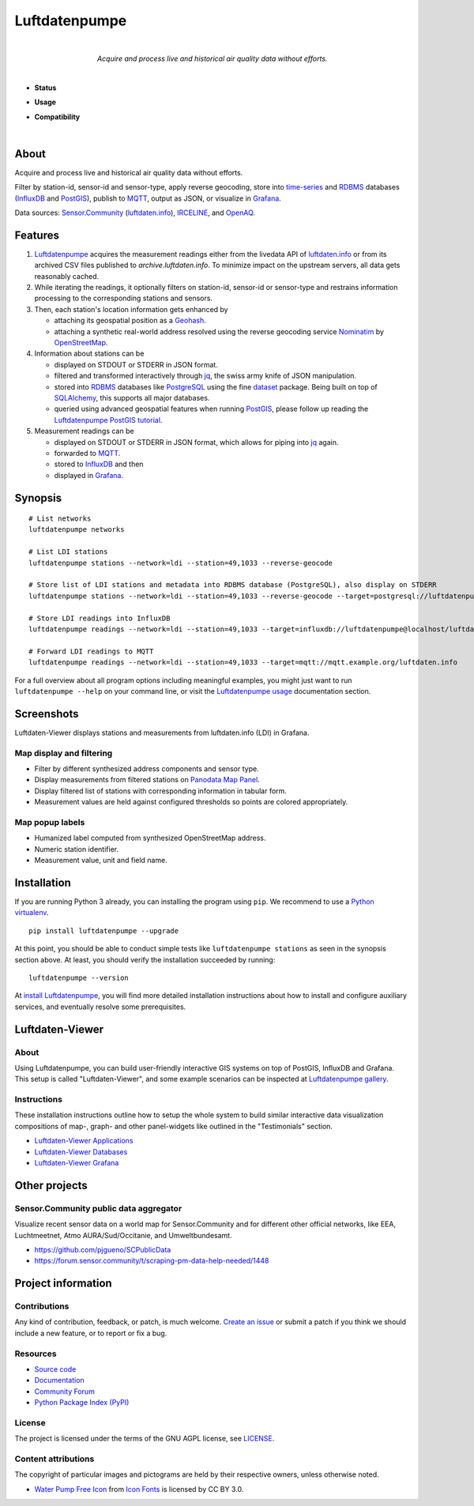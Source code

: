 .. luftdatenpumpe-readme:

##############
Luftdatenpumpe
##############

.. container:: align-center

    .. figure:: https://cdn.jsdelivr.net/gh/earthobservations/luftdatenpumpe@main/doc/logo.svg
        :target: https://github.com/earthobservations/luftdatenpumpe
        :alt: Luftdatenpumpe logo
        :height: 200px
        :width: 200px

    |

    *Acquire and process live and historical air quality data without efforts.*

    .. image:: https://assets.okfn.org/images/ok_buttons/oc_80x15_blue.png
        :target: https://okfn.org/opendata/

    .. image:: https://assets.okfn.org/images/ok_buttons/od_80x15_red_green.png
        :target: https://okfn.org/opendata/

    .. image:: https://assets.okfn.org/images/ok_buttons/ok_80x15_red_green.png
        :target: https://okfn.org/opendata/

    .. image:: https://assets.okfn.org/images/ok_buttons/os_80x15_orange_grey.png
        :target: https://okfn.org/opendata/

|

- **Status**

  .. image:: https://github.com/earthobservations/luftdatenpumpe/workflows/Tests/badge.svg
      :target: https://github.com/earthobservations/luftdatenpumpe/actions?workflow=Tests
      :alt: CI outcome

  .. image:: https://readthedocs.org/projects/luftdatenpumpe/badge/
      :target: https://luftdatenpumpe.readthedocs.io/
      :alt: Documentation build status

  .. image:: https://codecov.io/gh/earthobservations/luftdatenpumpe/branch/main/graph/badge.svg
      :target: https://codecov.io/gh/earthobservations/luftdatenpumpe
      :alt: Test suite code coverage

  .. image:: https://img.shields.io/pypi/v/luftdatenpumpe.svg
      :target: https://pypi.org/project/luftdatenpumpe/
      :alt: Package version on PyPI

  .. image:: https://img.shields.io/pypi/l/luftdatenpumpe.svg
      :target: https://github.com/earthobservations/luftdatenpumpe/blob/main/LICENSE
      :alt: Project license

  .. image:: https://img.shields.io/pypi/status/luftdatenpumpe.svg
      :target: https://pypi.org/project/luftdatenpumpe/
      :alt: Project status (alpha, beta, stable)

- **Usage**

  .. image:: https://pepy.tech/badge/luftdatenpumpe/month
      :target: https://pepy.tech/project/luftdatenpumpe/
      :alt: PyPI downloads per month

- **Compatibility**

  .. image:: https://img.shields.io/badge/Grafana-5.x%20--%208.x-blue.svg
      :target: https://github.com/grafana/grafana
      :alt: Supported Grafana versions

  .. image:: https://img.shields.io/badge/InfluxDB-1.x-blue.svg
      :target: https://github.com/influxdata/influxdb
      :alt: Supported InfluxDB versions

  .. image:: https://img.shields.io/badge/Mosquitto-1.x%2C%202.x-blue.svg
      :target: https://github.com/eclipse/mosquitto
      :alt: Supported Mosquitto versions

  .. image:: https://img.shields.io/badge/PostgreSQL-13%2C%2014%2C%2015-blue.svg
      :target: https://www.postgresql.org/
      :alt: Supported PostgreSQL versions

  .. image:: https://img.shields.io/badge/PostGIS-3.x-blue.svg
      :target: https://postgis.net/
      :alt: Supported PostGIS versions

  .. image:: https://img.shields.io/pypi/pyversions/luftdatenpumpe.svg
      :target: https://pypi.org/project/luftdatenpumpe/
      :alt: Supported Python versions

|

*****
About
*****

Acquire and process live and historical air quality data without efforts.

Filter by station-id, sensor-id and sensor-type, apply reverse geocoding,
store into time-series_ and RDBMS_ databases (InfluxDB_ and PostGIS_),
publish to MQTT_, output as JSON, or visualize in `Grafana`_.

Data sources: `Sensor.Community`_ (`luftdaten.info`_), `IRCELINE`_, and
`OpenAQ`_.


********
Features
********

1. Luftdatenpumpe_ acquires the measurement readings either from the livedata API
   of `luftdaten.info`_ or from its archived CSV files published to `archive.luftdaten.info`.
   To minimize impact on the upstream servers, all data gets reasonably cached.

2. While iterating the readings, it optionally filters on station-id, sensor-id or sensor-type
   and restrains information processing to the corresponding stations and sensors.

3. Then, each station's location information gets enhanced by

   - attaching its geospatial position as a Geohash_.
   - attaching a synthetic real-world address resolved using the reverse geocoding service Nominatim_ by OpenStreetMap_.

4. Information about stations can be

   - displayed on STDOUT or STDERR in JSON format.
   - filtered and transformed interactively through jq_, the swiss army knife of JSON manipulation.
   - stored into RDBMS_ databases like PostgreSQL_ using the fine dataset_ package.
     Being built on top of SQLAlchemy_, this supports all major databases.
   - queried using advanced geospatial features when running PostGIS_, please
     follow up reading the `Luftdatenpumpe PostGIS tutorial`_.

5. Measurement readings can be

   - displayed on STDOUT or STDERR in JSON format, which allows for piping into jq_ again.
   - forwarded to MQTT_.
   - stored to InfluxDB_ and then
   - displayed in Grafana_.


********
Synopsis
********
::

    # List networks
    luftdatenpumpe networks

    # List LDI stations
    luftdatenpumpe stations --network=ldi --station=49,1033 --reverse-geocode

    # Store list of LDI stations and metadata into RDBMS database (PostgreSQL), also display on STDERR
    luftdatenpumpe stations --network=ldi --station=49,1033 --reverse-geocode --target=postgresql://luftdatenpumpe@localhost/weatherbase

    # Store LDI readings into InfluxDB
    luftdatenpumpe readings --network=ldi --station=49,1033 --target=influxdb://luftdatenpumpe@localhost/luftdaten_info

    # Forward LDI readings to MQTT
    luftdatenpumpe readings --network=ldi --station=49,1033 --target=mqtt://mqtt.example.org/luftdaten.info


For a full overview about all program options including meaningful examples,
you might just want to run ``luftdatenpumpe --help`` on your command line,
or visit the `Luftdatenpumpe usage`_ documentation section.



***********
Screenshots
***********

Luftdaten-Viewer displays stations and measurements from luftdaten.info (LDI) in Grafana.


Map display and filtering
=========================
- Filter by different synthesized address components and sensor type.
- Display measurements from filtered stations on `Panodata Map Panel`_.
- Display filtered list of stations with corresponding information in tabular form.
- Measurement values are held against configured thresholds so points are colored appropriately.

.. image:: https://community.hiveeyes.org/uploads/default/original/2X/f/f455d3afcd20bfa316fefbe69e43ca2fe159e62d.png
    :target: https://weather.hiveeyes.org/grafana/d/9d9rnePmk/amo-ldi-stations-5-map-by-sensor-type


Map popup labels
================
- Humanized label computed from synthesized OpenStreetMap address.
- Numeric station identifier.
- Measurement value, unit and field name.

.. image:: https://community.hiveeyes.org/uploads/default/original/2X/4/48eeda1a1d418eaf698b241a65080666abcf2497.png
    :target: https://weather.hiveeyes.org/grafana/d/9d9rnePmk/amo-ldi-stations-5-map-by-sensor-type


************
Installation
************

If you are running Python 3 already, you can installing the program using
``pip``. We recommend to use a `Python virtualenv`_.

::

    pip install luftdatenpumpe --upgrade

At this point, you should be able to conduct simple tests like
``luftdatenpumpe stations`` as seen in the synopsis section above.
At least, you should verify the installation succeeded by running::

    luftdatenpumpe --version

At `install Luftdatenpumpe`_, you will find more detailed installation instructions
about how to install and configure auxiliary services, and eventually resolve some
prerequisites.


****************
Luftdaten-Viewer
****************

About
=====
Using Luftdatenpumpe, you can build user-friendly interactive GIS systems
on top of PostGIS, InfluxDB and Grafana. This setup is called "Luftdaten-Viewer",
and some example scenarios can be inspected at `Luftdatenpumpe gallery`_.

Instructions
============
These installation instructions outline how to setup the whole system to build
similar interactive data visualization compositions of map-, graph- and other
panel-widgets like outlined in the "Testimonials" section.

- `Luftdaten-Viewer Applications`_
- `Luftdaten-Viewer Databases`_
- `Luftdaten-Viewer Grafana`_


**************
Other projects
**************

Sensor.Community public data aggregator
=======================================

Visualize recent sensor data on a world map for Sensor.Community and for different
other official networks, like EEA, Luchtmeetnet, Atmo AURA/Sud/Occitanie, and
Umweltbundesamt.

- https://github.com/pjgueno/SCPublicData
- https://forum.sensor.community/t/scraping-pm-data-help-needed/1448


*******************
Project information
*******************

Contributions
=============

Any kind of contribution, feedback, or patch, is much welcome. `Create an
issue`_ or submit a patch if you think we should include a new feature, or to
report or fix a bug.

Resources
=========

- `Source code`_
- `Documentation`_
- `Community Forum`_
- `Python Package Index (PyPI)`_

License
=======

The project is licensed under the terms of the GNU AGPL license, see `LICENSE`_.

Content attributions
====================

The copyright of particular images and pictograms are held by their respective
owners, unless otherwise noted.

- `Water Pump Free Icon <https://www.onlinewebfonts.com/icon/97990>`_ from
  `Icon Fonts <https://www.onlinewebfonts.com/icon/>`_ is licensed by CC BY 3.0.


.. _Community Forum: https://community.panodata.org/t/luftdatenpumpe/21
.. _Create an issue: https://github.com/earthobservations/luftdatenpumpe/issues/new
.. _dataset: https://dataset.readthedocs.io/
.. _Documentation: https://luftdatenpumpe.readthedocs.io/
.. _Erneuerung der Luftdatenpumpe: https://community.hiveeyes.org/t/erneuerung-der-luftdatenpumpe/1199
.. _Geohash: https://en.wikipedia.org/wiki/Geohash
.. _Grafana: https://github.com/grafana/grafana
.. _InfluxDB: https://github.com/influxdata/influxdb
.. _IRCELINE: https://www.irceline.be/en/documentation/open-data
.. _jq: https://stedolan.github.io/jq/
.. _LICENSE: https://github.com/earthobservations/luftdatenpumpe/blob/main/LICENSE
.. _luftdaten.info: https://web.archive.org/web/20220604103954/https://luftdaten.info/
.. _Luftdatenpumpe: https://github.com/earthobservations/luftdatenpumpe
.. _MQTT: https://mqtt.org/
.. _Nominatim: https://wiki.openstreetmap.org/wiki/Nominatim
.. _OpenAQ: https://openaq.org/
.. _OpenStreetMap: https://en.wikipedia.org/wiki/OpenStreetMap
.. _Panodata Map Panel: https://community.panodata.org/t/panodata-map-panel-for-grafana/121
.. _PostgreSQL: https://www.postgresql.org/
.. _PostGIS: https://postgis.net/
.. _Python Package Index (PyPI): https://pypi.org/project/luftdatenpumpe/
.. _RDBMS: https://en.wikipedia.org/wiki/Relational_database_management_system
.. _Sensor.Community: https://sensor.community/en/
.. _Source code: https://github.com/earthobservations/luftdatenpumpe
.. _SQLAlchemy: https://www.sqlalchemy.org/
.. _The Hiveeyes Project: https://hiveeyes.org/
.. _time-series: https://en.wikipedia.org/wiki/Time_series_database

.. _install Luftdatenpumpe: https://luftdatenpumpe.readthedocs.io/setup/luftdatenpumpe.html
.. _Luftdaten-Viewer Applications: https://luftdatenpumpe.readthedocs.io/setup/ldview-applications.html
.. _Luftdaten-Viewer Cron Job: https://luftdatenpumpe.readthedocs.io/setup/ldview-cronjob.html
.. _Luftdaten-Viewer Databases: https://luftdatenpumpe.readthedocs.io/setup/ldview-databases.html
.. _Luftdaten-Viewer Grafana: https://luftdatenpumpe.readthedocs.io/setup/ldview-grafana-base.html
.. _Luftdatenpumpe gallery: https://luftdatenpumpe.readthedocs.io/gallery.html
.. _Luftdatenpumpe PostGIS tutorial: https://luftdatenpumpe.readthedocs.io/postgis.html
.. _Luftdatenpumpe usage: https://luftdatenpumpe.readthedocs.io/usage.html
.. _Python virtualenv: https://luftdatenpumpe.readthedocs.io/setup/virtualenv.html
